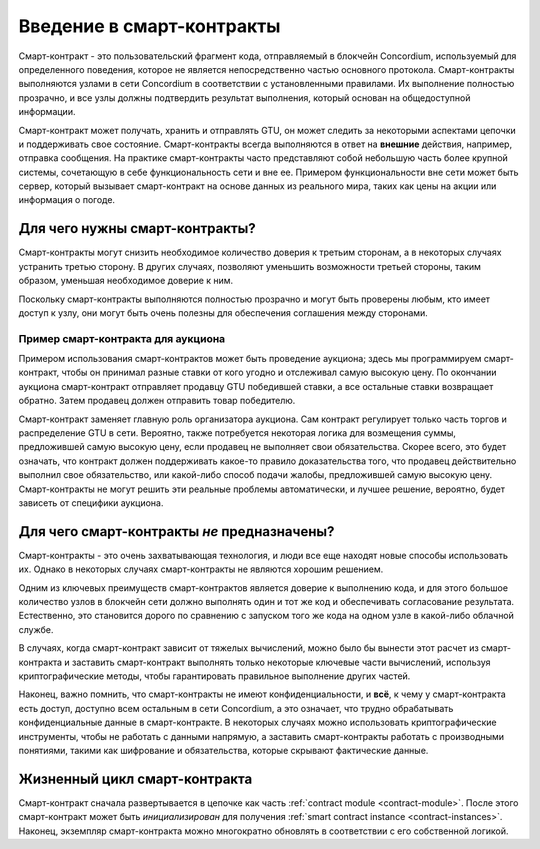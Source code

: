 .. Should answer:
    - What is a smart contract
    - Why use a smart contract
    - What are the use cases
    - What are not the use cases

.. _introduction:

===============================
Введение в смарт-контракты
===============================

Смарт-контракт - это пользовательский фрагмент кода, отправляемый в блокчейн
Concordium, используемый для определенного поведения, которое не является
непосредственно частью основного протокола. Смарт-контракты выполняются узлами
в сети Concordium в соответствии с установленными правилами. Их выполнение
полностью прозрачно, и все узлы должны подтвердить результат выполнения,
который основан на общедоступной информации.

Смарт-контракт может получать, хранить и отправлять GTU, он может следить за
некоторыми аспектами цепочки и поддерживать свое состояние. Смарт-контракты
всегда выполняются в ответ на **внешние** действия, например, отправка сообщения.
На практике смарт-контракты часто представляют собой небольшую часть более
крупной системы, сочетающую в себе функциональность сети и вне ее. Примером
функциональности вне сети может быть сервер, который вызывает смарт-контракт на
основе данных из реального мира, таких как цены на акции или информация о погоде.

Для чего нужны смарт-контракты?
=============================

Смарт-контракты могут снизить необходимое количество доверия к третьим сторонам,
а в некоторых случаях устранить третью сторону. В других случаях, позволяют уменьшить
возможности третьей стороны, таким образом, уменьшая необходимое доверие к ним.

Поскольку смарт-контракты выполняются полностью прозрачно и могут быть проверены
любым, кто имеет доступ к узлу, они могут быть очень полезны для обеспечения
соглашения между сторонами.

.. _auction:

Пример смарт-контракта для аукциона
------------------------------

Примером использования смарт-контрактов может быть проведение аукциона; здесь мы
программируем смарт-контракт, чтобы он принимал разные ставки от кого угодно и
отслеживал самую высокую цену.
По окончании аукциона смарт-контракт отправляет продавцу GTU победившей ставки,
а все остальные ставки возвращает обратно. Затем продавец должен отправить товар
победителю.

Смарт-контракт заменяет главную роль организатора аукциона. Сам контракт регулирует
только часть торгов и распределение GTU в сети. Вероятно, также потребуется некоторая
логика для возмещения суммы, предложившей самую высокую цену, если продавец не
выполняет свои обязательства. Скорее всего, это будет означать, что контракт должен
поддерживать какое-то правило доказательства того, что продавец действительно выполнил
свое обязательство, или какой-либо способ подачи жалобы, предложившей самую высокую цену.
Смарт-контракты не могут решить эти реальные проблемы автоматически, и лучшее решение,
вероятно, будет зависеть от специфики аукциона.

Для чего смарт-контракты *не* предназначены?
===================================

Смарт-контракты - это очень захватывающая технология, и люди все еще находят новые
способы использовать их.
Однако в некоторых случаях смарт-контракты не являются хорошим решением.

Одним из ключевых преимуществ смарт-контрактов является доверие к выполнению кода,
и для этого большое количество узлов в блокчейн сети должно выполнять один и тот же
код и обеспечивать согласование результата. Естественно, это становится дорого по
сравнению с запуском того же кода на одном узле в какой-либо облачной службе.

В случаях, когда смарт-контракт зависит от тяжелых вычислений, можно было бы
вынести этот расчет из смарт-контракта и заставить смарт-контракт выполнять
только некоторые ключевые части вычислений, используя криптографические методы,
чтобы гарантировать правильное выполнение других частей.

Наконец, важно помнить, что смарт-контракты не имеют конфиденциальности, и **всё**,
к чему у смарт-контракта есть доступ, доступно всем остальным в сети Concordium,
а это означает, что трудно обрабатывать конфиденциальные данные в смарт-контракте.
В некоторых случаях можно использовать криптографические инструменты, чтобы не
работать с данными напрямую, а заставить смарт-контракты работать с производными
понятиями, такими как шифрование и обязательства, которые скрывают фактические данные.

Жизненный цикл смарт-контракта
==============================

Смарт-контракт сначала развертывается в цепочке как часть :ref:`contract
module <contract-module>`. После этого смарт-контракт может быть *инициализирован*
для получения :ref:`smart contract instance <contract-instances>`. Наконец, экземпляр
смарт-контракта можно многократно обновлять в соответствии с его собственной логикой.
